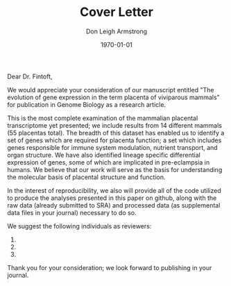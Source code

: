 #+DATE: \today
#+OPTIONS: ^:nil
#+OPTIONS: toc:nil
#+OPTIONS: num:0
#+TITLE: Cover Letter
#+AUTHOR: Don Leigh Armstrong
#+LATEX_CMD: xelatex
#+LATEX_CLASS: letter
#+LATEX_HEADER: \usepackage[letterpaper,left=1.1in,right=1.1in,top=1.1in,bottom=1.1in]{geometry}
#+LATEX_HEADER: \usepackage{fancyhdr}
#+LATEX_HEADER: \usepackage[nomargin,inline,draft]{fixme}
#+LATEX_HEADER: % \usepackage[backend=biber,hyperref=true,style=numeric-comp]{biblatex}
#+LATEX_HEADER: \usepackage[usenames,dvipsnames]{color}
#+LATEX_HEADER: \usepackage[x11names,svgnames]{xcolor}
#+LATEX_HEADER: \newcommand{\DLA}[1]{\textcolor{red}{\fxnote{DLA: #1}}}
#+LATEX_HEADER: % \addbibresource{references.bib}
#+LATEX_HEADER: % \bibliography{references}
#+LATEX_HEADER: \hypersetup{colorlinks=true, linkcolor=Black, citecolor=Black, filecolor=Black, urlcolor=Black, unicode=true,breaklinks=true}
#+LATEX_HEADER: \urlstyle{same}
#+LATEX_HEADER: \usepackage{enumitem}
#+LATEX_HEADER: \setlist{noitemsep}
#+LATEX_HEADER: \setlist{nosep}
#+LATEX_HEADER: \name{Don Armstrong}
#+LATEX_HEADER: \address{Don Armstrong\\
#+LATEX_HEADER: Institute for Genomic Biology\\
#+LATEX_HEADER: University of Illinois at Urbana-Champaign\\
#+LATEX_HEADER: 1206 West Gregory Drive\\
#+LATEX_HEADER: Urbana, 61801\\
#+LATEX_HEADER: \href{mailto:don@donarmstrong.com}{don@donarmstrong.com}\\
#+LATEX_HEADER: }
#+LATEX_HEADER: \pagestyle{plain}
#+LATEX_HEADER: \definecolor{uiucblue}{rgb}{.2,.2,.4}
#+LATEX_HEADER: \fancypagestyle{empty}{%
#+LATEX_HEADER: \fancyhf{}%
#+LATEX_HEADER: \fancyheadoffset[L]{0.5in}%
#+LATEX_HEADER: \fancyhead[C]{%
#+LATEX_HEADER: \includegraphics{./uofi_mark}}}
#+LATEX_HEADER: \renewcommand{\headrulewidth}{0pt}
#+LATEX_HEADER: \signature{\includegraphics[width=4cm]{./signature}\\Don Armstrong}
#+LATEX_HEADER: \renewcommand{\maketitle}{}
#+LATEX_HEADER: \makeatletter
#+LATEX_HEADER: \renewcommand{\closing}[1]{\par\nobreak\vspace{\parskip}%
#+LATEX_HEADER:   \stopbreaks
#+LATEX_HEADER:   \noindent
#+LATEX_HEADER:   \ifx\@empty\fromaddress\else
#+LATEX_HEADER:   \hspace*{\longindentation}\fi
#+LATEX_HEADER:   \parbox{\indentedwidth}{\raggedright
#+LATEX_HEADER:        \ignorespaces #1\\[0\medskipamount]%
#+LATEX_HEADER:        \ifx\@empty\fromsig
#+LATEX_HEADER:            \fromname
#+LATEX_HEADER:        \else \fromsig \fi\strut}%
#+LATEX_HEADER:    \par}
#+LATEX_HEADER: \makeatother
#+LATEX_HEADER: \expandafter\def\expandafter\UrlBreaks\expandafter{\UrlBreaks\do\-}

#+BEGIN_LATEX
\begin{letter}{%
Louisa Flintoft \\
Editor of Genome Biology \\
BioMed Central \\
236 Gray's Inn Road \\
London WC1X 8HB \\
United Kingdom
}\opening{%
#+END_LATEX
Dear Dr. Fintoft,
#+BEGIN_LATEX
}
#+END_LATEX

We would appreciate your consideration of our manuscript entitled "The
evolution of gene expression in the term placenta of viviparous
mammals" for publication in Genome Biology as a research article.

This is the most complete examination of the mammalian placental
transcriptome yet presented; we include results from 14 different
mammals (55 placentas total). The breadth of this dataset has enabled
us to identify a set of genes which are required for placenta
function; a set which includes genes responsible for immune system
modulation, nutrient transport, and organ structure. We have also
identified lineage specific differential expression of genes, some of
which are implicated in pre-eclampsia in humans. We believe that our
work will serve as the basis for understanding the molecular basis of
placental structure and function.

In the interest of reproducibility, we also will provide all of the
code utilized to produce the analyses presented in this paper on
github, along with the raw data (already submitted to SRA) and
processed data (as supplemental data files in your journal) necessary
to do so.

We suggest the following individuals as reviewers:

1. 
2. 
3. 

Thank you for your consideration; we look forward to publishing in
your journal.

#+BEGIN_LATEX
\closing{Sincerely,}
\end{letter}
#+END_LATEX
